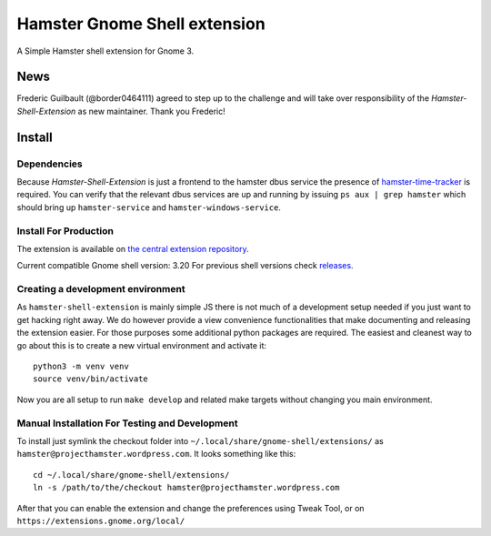 Hamster Gnome Shell extension
===============================

A Simple Hamster shell extension for Gnome 3.

News
-----
Frederic Guilbault (@border0464111) agreed to step up to the challenge and will
take over responsibility of the *Hamster-Shell-Extension* as new maintainer.
Thank you Frederic!

Install
--------

Dependencies
~~~~~~~~~~~~
Because *Hamster-Shell-Extension* is just a frontend to the hamster dbus
service the presence of `hamster-time-tracker
<https://github.com/projecthamster/hamster>`_ is required. You can verify that
the relevant dbus services are up and running by issuing ``ps aux | grep
hamster`` which should bring up ``hamster-service`` and
``hamster-windows-service``.

Install For Production
~~~~~~~~~~~~~~~~~~~~~~~
The extension is available on `the central extension repository <https://extensions.gnome.org/extension/425/project-hamster-extension>`_.

Current compatible Gnome shell version: 3.20
For previous shell versions check `releases <https://github.com/projecthamster/shell-extension/tags>`_.

Creating a development environment
~~~~~~~~~~~~~~~~~~~~~~~~~~~~~~~~~~~
As ``hamster-shell-extension`` is mainly simple JS there is not much of a development
setup needed if you just want to get hacking right away. We do however provide
a view convenience functionalities that make documenting and releasing the extension
easier. For those purposes some additional python packages are required.
The easiest and cleanest way to go about this is to create a new virtual environment and activate
it::

    python3 -m venv venv
    source venv/bin/activate

Now you are all setup to run ``make develop`` and related make targets without
changing you main environment.

Manual Installation For Testing and Development
~~~~~~~~~~~~~~~~~~~~~~~~~~~~~~~~~~~~~~~~~~~~~~~
To install just symlink the checkout folder into ``~/.local/share/gnome-shell/extensions/``
as ``hamster@projecthamster.wordpress.com``. It looks something like this::

        cd ~/.local/share/gnome-shell/extensions/
	ln -s /path/to/the/checkout hamster@projecthamster.wordpress.com

After that you can enable the extension and change the preferences using Tweak
Tool, or on ``https://extensions.gnome.org/local/``
